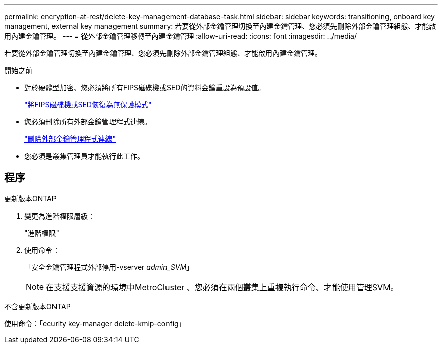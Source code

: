 ---
permalink: encryption-at-rest/delete-key-management-database-task.html 
sidebar: sidebar 
keywords: transitioning, onboard key management, external key management 
summary: 若要從外部金鑰管理切換至內建金鑰管理、您必須先刪除外部金鑰管理組態、才能啟用內建金鑰管理。 
---
= 從外部金鑰管理移轉至內建金鑰管理
:allow-uri-read: 
:icons: font
:imagesdir: ../media/


[role="lead"]
若要從外部金鑰管理切換至內建金鑰管理、您必須先刪除外部金鑰管理組態、才能啟用內建金鑰管理。

.開始之前
* 對於硬體型加密、您必須將所有FIPS磁碟機或SED的資料金鑰重設為預設值。
+
link:return-seds-unprotected-mode-task.html["將FIPS磁碟機或SED恢復為無保護模式"]

* 您必須刪除所有外部金鑰管理程式連線。
+
link:remove-external-key-server-93-later-task.html["刪除外部金鑰管理程式連線"]

* 您必須是叢集管理員才能執行此工作。




== 程序

[role="tabbed-block"]
====
.更新版本ONTAP
--
. 變更為進階權限層級：
+
"進階權限"

. 使用命令：
+
「安全金鑰管理程式外部停用-vserver _admin_SVM_」

+

NOTE: 在支援支援資源的環境中MetroCluster 、您必須在兩個叢集上重複執行命令、才能使用管理SVM。



--
.不含更新版本ONTAP
--
使用命令：「ecurity key-manager delete-kmip-config」

--
====